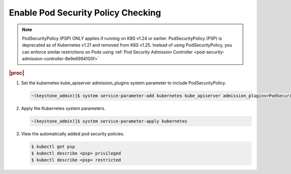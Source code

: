 
.. vca1590088383576
.. _enable-pod-security-policy-checking:

===================================
Enable Pod Security Policy Checking
===================================

.. note::

   PodSecurityPolicy (PSP) ONLY applies if running on K8S v1.24 or earlier.
   PodSecurityPolicy (PSP) is deprecated as of Kubernetes v1.21 and removed from K8S v1.25.
   Instead of using PodSecurityPolicy, you can enforce similar restrictions on Pods using
   :ref:`Pod Security Admission Controller <pod-security-admission-controller-8e9e6994100f>`

.. rubric:: |proc|

#.  Set the kubernetes kube_apiserver admission_plugins system parameter to
    include PodSecurityPolicy.

    .. code-block:: none

        ~(keystone_admin)]$ system service-parameter-add kubernetes kube_apiserver admission_plugins=PodSecurityPolicy

#.  Apply the Kubernetes system parameters.

    .. code-block:: none

        ~(keystone_admin)]$ system service-parameter-apply kubernetes

#.  View the automatically added pod security policies.

    .. code-block:: none

        $ kubectl get psp
        $ kubectl describe <psp> privileged
        $ kubectl describe <psp> restricted


